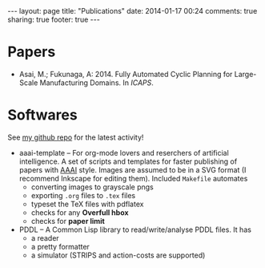 #+BEGIN_HTML
---
layout: page
title: "Publications"
date: 2014-01-17 00:24
comments: true
sharing: true
footer: true
---
#+END_HTML
# Local Variables:
# octopress-export-org-to-md: page
# End:

* Papers

+ Asai, M.; Fukunaga, A: 2014. Fully Automated Cyclic Planning for Large-Scale
  Manufacturing Domains. In /ICAPS/.

* Softwares

See [[https://github.com/guicho271828][my github repo]] for the latest activity!

+ aaai-template -- For org-mode lovers and reserchers of artificial intelligence. A
  set of scripts and templates for faster publishing of papers with [[http://www.aaai.org/][AAAI]]
  style. Images are assumed to be in a SVG format (I recommend Inkscape for editing
  them). Included =Makefile= automates
  + converting images to grayscale pngs
  + exporting =.org= files to =.tex= files
  + typeset the TeX files with pdflatex
  + checks for any *Overfull hbox*
  + checks for *paper limit*
+ PDDL -- A Common Lisp library to read/write/analyse PDDL files. It has
  + a reader
  + a pretty formatter
  + a simulator (STRIPS and action-costs are supported)

